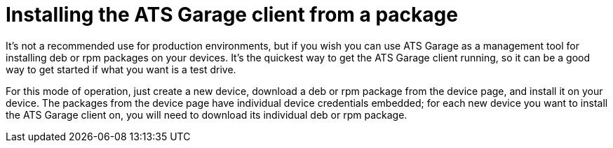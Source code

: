 = Installing the ATS Garage client from a package
:page-layout: page
:page-categories: [start-package]
:page-order: 1
:page-date: 2017-01-16 18:46:51

It's not a recommended use for production environments, but if you wish you can use ATS Garage as a management tool for installing deb or rpm packages on your devices. It's the quickest way to get the ATS Garage client running, so it can be a good way to get started if what you want is a test drive.


For this mode of operation, just create a new device, download a deb or rpm package from the device page, and install it on your device. The packages from the device page have individual device credentials embedded; for each new device you want to install the ATS Garage client on, you will need to download its individual deb or rpm package.

